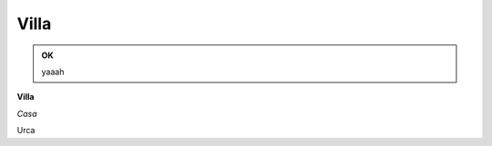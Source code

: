 
.. _h533b314f6c21b5e2065727bb5a423d:

Villa
#####

\ |IMG1|\ 


.. admonition:: OK

    yaaah

\ |STYLE0|\ 

\ |STYLE1|\ 

Urca

.. bottom of content


.. |STYLE0| replace:: **Villa**

.. |STYLE1| replace:: *Casa*

.. |IMG1| image:: static/Villa_1.jpeg
   :height: 297 px
   :width: 408 px

